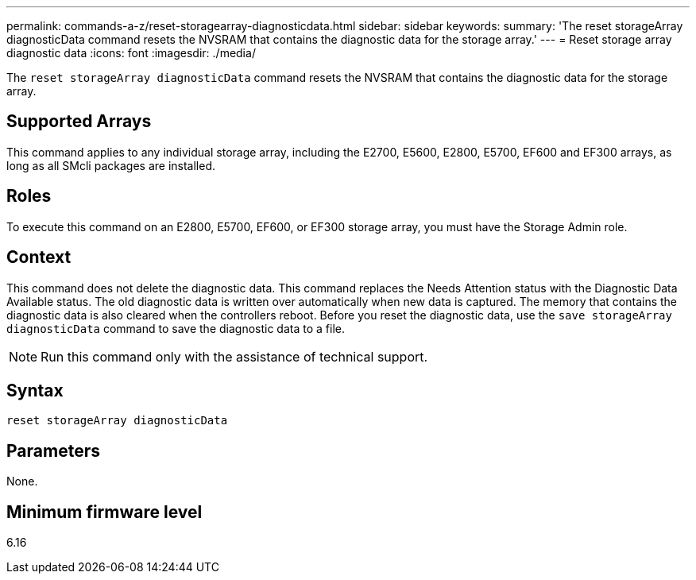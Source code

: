 ---
permalink: commands-a-z/reset-storagearray-diagnosticdata.html
sidebar: sidebar
keywords: 
summary: 'The reset storageArray diagnosticData command resets the NVSRAM that contains the diagnostic data for the storage array.'
---
= Reset storage array diagnostic data
:icons: font
:imagesdir: ./media/

[.lead]
The `reset storageArray diagnosticData` command resets the NVSRAM that contains the diagnostic data for the storage array.

== Supported Arrays

This command applies to any individual storage array, including the E2700, E5600, E2800, E5700, EF600 and EF300 arrays, as long as all SMcli packages are installed.

== Roles

To execute this command on an E2800, E5700, EF600, or EF300 storage array, you must have the Storage Admin role.

== Context

This command does not delete the diagnostic data. This command replaces the Needs Attention status with the Diagnostic Data Available status. The old diagnostic data is written over automatically when new data is captured. The memory that contains the diagnostic data is also cleared when the controllers reboot. Before you reset the diagnostic data, use the `save storageArray diagnosticData` command to save the diagnostic data to a file.

[NOTE]
====
Run this command only with the assistance of technical support.
====

== Syntax

----
reset storageArray diagnosticData
----

== Parameters

None.

== Minimum firmware level

6.16
